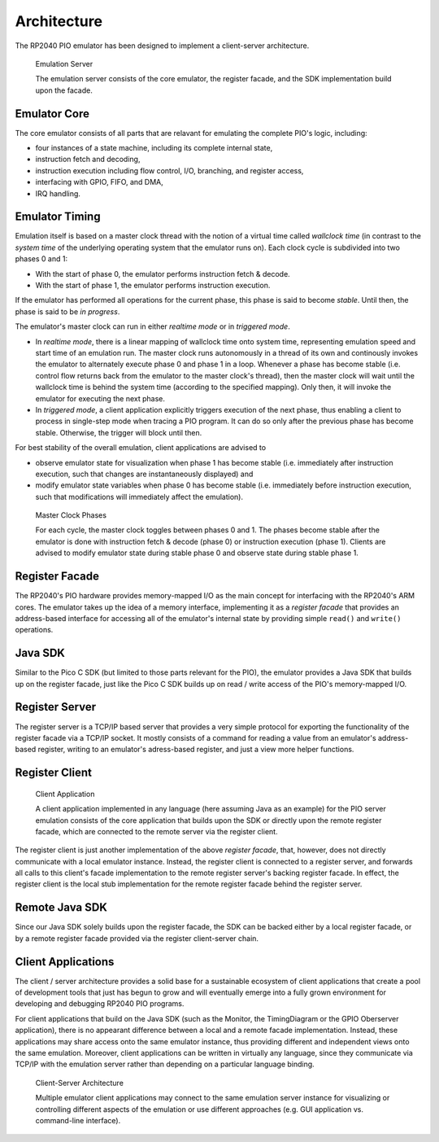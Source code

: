 .. _section-top_architecture:

Architecture
============

The RP2040 PIO emulator has been designed to implement a client-server
architecture.

.. figure:: images/server.png
   :scale: 40%
   :alt: Emulation Server

   Emulation Server

   The emulation server consists of the core emulator, the register
   facade, and the SDK implementation build upon the facade.

Emulator Core
-------------

The core emulator consists of all parts that are
relavant for emulating the complete PIO's logic, including:

* four instances of a state machine, including its complete internal
  state,
* instruction fetch and decoding,
* instruction execution including flow control, I/O, branching, and
  register access,
* interfacing with GPIO, FIFO, and DMA,
* IRQ handling.

Emulator Timing
---------------

Emulation itself is based on a master clock thread with the notion of
a virtual time called *wallclock time* (in contrast to the *system
time* of the underlying operating system that the emulator runs on).
Each clock cycle is subdivided into two phases 0 and 1:

* With the start of phase 0, the emulator performs instruction fetch &
  decode.
* With the start of phase 1, the emulator performs instruction
  execution.

If the emulator has performed all operations for the current phase,
this phase is said to become *stable*.  Until then, the phase is said
to be *in progress*.

The emulator's master clock can run in either *realtime mode* or in
*triggered mode*.

* In *realtime mode*, there is a linear mapping of wallclock time onto
  system time, representing emulation speed and start time of an
  emulation run.  The master clock runs autonomously in a thread of
  its own and continously invokes the emulator to alternately execute
  phase 0 and phase 1 in a loop.  Whenever a phase has become stable
  (i.e. control flow returns back from the emulator to the master
  clock's thread), then the master clock will wait until the wallclock
  time is behind the system time (according to the specified mapping).
  Only then, it will invoke the emulator for executing the next phase.
* In *triggered mode*, a client application explicitly triggers
  execution of the next phase, thus enabling a client to process in
  single-step mode when tracing a PIO program.  It can do so only
  after the previous phase has become stable.  Otherwise, the trigger
  will block until then.

For best stability of the overall emulation, client applications are
advised to

* observe emulator state for visualization when phase 1 has become
  stable (i.e. immediately after instruction execution, such that
  changes are instantaneously displayed) and
* modify emulator state variables when phase 0 has become stable
  (i.e. immediately before instruction execution, such that
  modifications will immediately affect the emulation).

.. figure:: images/phases.png
   :scale: 40%
   :alt: Master Clock Phases

   Master Clock Phases

   For each cycle, the master clock toggles between phases 0 and 1.
   The phases become stable after the emulator is done with
   instruction fetch & decode (phase 0) or instruction execution
   (phase 1).  Clients are advised to modify emulator state during
   stable phase 0 and observe state during stable phase 1.

Register Facade
---------------

The RP2040's PIO hardware provides memory-mapped I/O as the main
concept for interfacing with the RP2040's ARM cores.  The emulator
takes up the idea of a memory interface, implementing it as a
*register facade* that provides an address-based interface for
accessing all of the emulator's internal state by providing simple
``read()`` and ``write()`` operations.

Java SDK
--------

Similar to the Pico C SDK (but limited to those parts relevant for the
PIO), the emulator provides a Java SDK that builds up on the register
facade, just like the Pico C SDK builds up on read / write access of
the PIO's memory-mapped I/O.

Register Server
---------------

The register server is a TCP/IP based server that provides a very
simple protocol for exporting the functionality of the register facade
via a TCP/IP socket.  It mostly consists of a command for reading a
value from an emulator's address-based register, writing to an
emulator's adress-based register, and just a view more helper
functions.

Register Client
---------------

.. figure:: images/client.png
   :scale: 40%
   :alt: Client Application

   Client Application

   A client application implemented in any language (here assuming
   Java as an example) for the PIO server emulation consists of the
   core application that builds upon the SDK or directly upon the
   remote register facade, which are connected to the remote server
   via the register client.

The register client is just another implementation of the above
*register facade*, that, however, does not directly communicate with a
local emulator instance.  Instead, the register client is connected to
a register server, and forwards all calls to this client's facade
implementation to the remote register server's backing register
facade.  In effect, the register client is the local stub
implementation for the remote register facade behind the register
server.

Remote Java SDK
---------------

Since our Java SDK solely builds upon the register facade, the SDK can
be backed either by a local register facade, or by a remote register
facade provided via the register client-server chain.

Client Applications
-------------------

The client / server architecture provides a solid base for a
sustainable ecosystem of client applications that create a pool of
development tools that just has begun to grow and will eventually
emerge into a fully grown environment for developing and debugging
RP2040 PIO programs.

For client applications that build on the Java SDK (such as the
Monitor, the TimingDiagram or the GPIO Oberserver application), there
is no appearant difference between a local and a remote facade
implementation.  Instead, these applications may share access onto the
same emulator instance, thus providing different and independent views
onto the same emulation.  Moreover, client applications can be written
in virtually any language, since they communicate via TCP/IP with the
emulation server rather than depending on a particular language
binding.

.. figure:: images/client-server.png
   :scale: 40%
   :alt: Client-Server Architecture

   Client-Server Architecture

   Multiple emulator client applications may connect to the same
   emulation server instance for visualizing or controlling different
   aspects of the emulation or use different approaches (e.g. GUI
   application vs. command-line interface).

